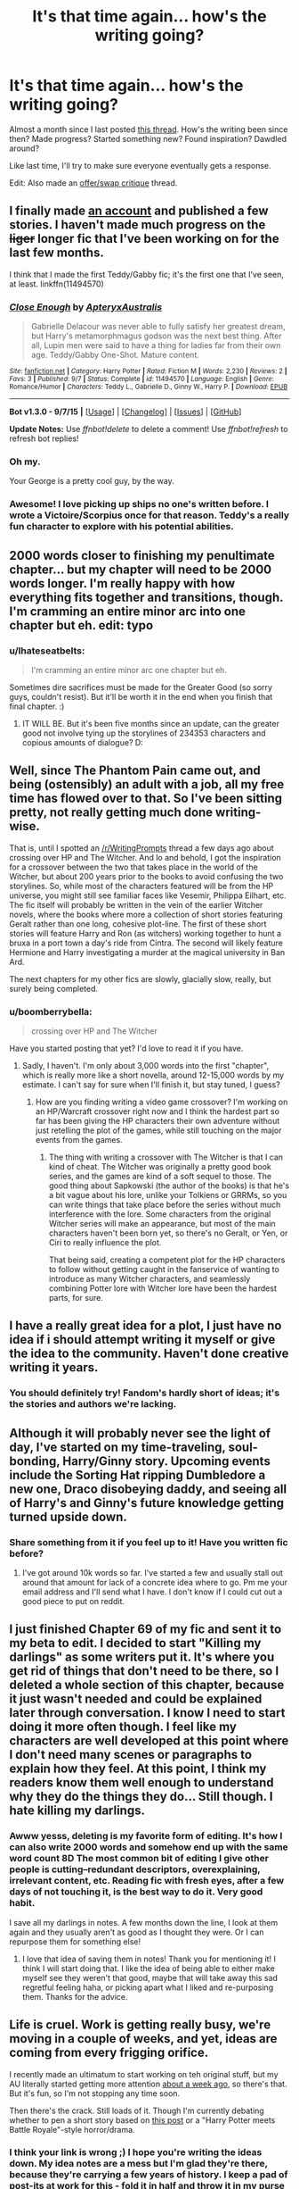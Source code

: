 #+TITLE: It's that time again... how's the writing going?

* It's that time again... how's the writing going?
:PROPERTIES:
:Author: someorangegirl
:Score: 18
:DateUnix: 1442785653.0
:DateShort: 2015-Sep-21
:FlairText: Discussion
:END:
Almost a month since I last posted [[https://www.reddit.com/r/HPfanfiction/comments/3if2lm/hows_the_writing_going/][this thread]]. How's the writing been since then? Made progress? Started something new? Found inspiration? Dawdled around?

Like last time, I'll try to make sure everyone eventually gets a response.

Edit: Also made an [[https://www.reddit.com/r/HPfanfiction/comments/3m58ro/offerswap_critique_thread/][offer/swap critique]] thread.


** I finally made [[http://fanfiction.net/u/7098030/][an account]] and published a few stories. I haven't made much progress on the +liger+ longer fic that I've been working on for the last few months.

I think that I made the first Teddy/Gabby fic; it's the first one that I've seen, at least. linkffn(11494570)
:PROPERTIES:
:Author: ApteryxAustralis
:Score: 9
:DateUnix: 1442787236.0
:DateShort: 2015-Sep-21
:END:

*** [[http://www.fanfiction.net/s/11494570/1/][*/Close Enough/*]] by [[https://www.fanfiction.net/u/7098030/ApteryxAustralis][/ApteryxAustralis/]]

#+begin_quote
  Gabrielle Delacour was never able to fully satisfy her greatest dream, but Harry's metamorphmagus godson was the next best thing. After all, Lupin men were said to have a thing for ladies far from their own age. Teddy/Gabby One-Shot. Mature content.
#+end_quote

^{/Site/: [[http://www.fanfiction.net/][fanfiction.net]] *|* /Category/: Harry Potter *|* /Rated/: Fiction M *|* /Words/: 2,230 *|* /Reviews/: 2 *|* /Favs/: 3 *|* /Published/: 9/7 *|* /Status/: Complete *|* /id/: 11494570 *|* /Language/: English *|* /Genre/: Romance/Humor *|* /Characters/: Teddy L., Gabrielle D., Ginny W., Harry P. *|* /Download/: [[http://www.p0ody-files.com/ff_to_ebook/mobile/makeEpub.php?id=11494570][EPUB]]}

--------------

*Bot v1.3.0 - 9/7/15* *|* [[[https://github.com/tusing/reddit-ffn-bot/wiki/Usage][Usage]]] | [[[https://github.com/tusing/reddit-ffn-bot/wiki/Changelog][Changelog]]] | [[[https://github.com/tusing/reddit-ffn-bot/issues/][Issues]]] | [[[https://github.com/tusing/reddit-ffn-bot/][GitHub]]]

*Update Notes:* Use /ffnbot!delete/ to delete a comment! Use /ffnbot!refresh/ to refresh bot replies!
:PROPERTIES:
:Author: FanfictionBot
:Score: 5
:DateUnix: 1442787286.0
:DateShort: 2015-Sep-21
:END:


*** Oh my.

Your George is a pretty cool guy, by the way.
:PROPERTIES:
:Author: Ihateseatbelts
:Score: 3
:DateUnix: 1442791060.0
:DateShort: 2015-Sep-21
:END:


*** Awesome! I love picking up ships no one's written before. I wrote a Victoire/Scorpius once for that reason. Teddy's a really fun character to explore with his potential abilities.
:PROPERTIES:
:Author: someorangegirl
:Score: 2
:DateUnix: 1442788977.0
:DateShort: 2015-Sep-21
:END:


** 2000 words closer to finishing my penultimate chapter... but my chapter will need to be 2000 words longer. I'm really happy with how everything fits together and transitions, though. I'm cramming an entire minor arc into one chapter but eh. edit: typo
:PROPERTIES:
:Author: someorangegirl
:Score: 7
:DateUnix: 1442786014.0
:DateShort: 2015-Sep-21
:END:

*** u/Ihateseatbelts:
#+begin_quote
  I'm cramming an entire minor arc one chapter but eh.
#+end_quote

Sometimes dire sacrifices must be made for the Greater Good (so sorry guys, couldn't resist). But it'll be worth it in the end when you finish that final chapter. :)
:PROPERTIES:
:Author: Ihateseatbelts
:Score: 5
:DateUnix: 1442790760.0
:DateShort: 2015-Sep-21
:END:

**** IT WILL BE. But it's been five months since an update, can the greater good not involve tying up the storylines of 234353 characters and copious amounts of dialogue? D:
:PROPERTIES:
:Author: someorangegirl
:Score: 2
:DateUnix: 1442800794.0
:DateShort: 2015-Sep-21
:END:


** Well, since The Phantom Pain came out, and being (ostensibly) an adult with a job, all my free time has flowed over to that. So I've been sitting pretty, not really getting much done writing-wise.

That is, until I spotted an [[/r/WritingPrompts]] thread a few days ago about crossing over HP and The Witcher. And lo and behold, I got the inspiration for a crossover between the two that takes place in the world of the Witcher, but about 200 years prior to the books to avoid confusing the two storylines. So, while most of the characters featured will be from the HP universe, you might still see familiar faces like Vesemir, Philippa Eilhart, etc. The fic itself will probably be written in the vein of the earlier Witcher novels, where the books where more a collection of short stories featuring Geralt rather than one long, cohesive plot-line. The first of these short stories will feature Harry and Ron (as witchers) working together to hunt a bruxa in a port town a day's ride from Cintra. The second will likely feature Hermione and Harry investigating a murder at the magical university in Ban Ard.

The next chapters for my other fics are slowly, glacially slow, really, but surely being completed.
:PROPERTIES:
:Author: Zeitgeist84
:Score: 6
:DateUnix: 1442789209.0
:DateShort: 2015-Sep-21
:END:

*** u/boomberrybella:
#+begin_quote
  crossing over HP and The Witcher
#+end_quote

Have you started posting that yet? I'd love to read it if you have.
:PROPERTIES:
:Author: boomberrybella
:Score: 2
:DateUnix: 1442793899.0
:DateShort: 2015-Sep-21
:END:

**** Sadly, I haven't. I'm only about 3,000 words into the first "chapter", which is really more like a short novella, around 12-15,000 words by my estimate. I can't say for sure when I'll finish it, but stay tuned, I guess?
:PROPERTIES:
:Author: Zeitgeist84
:Score: 2
:DateUnix: 1442804689.0
:DateShort: 2015-Sep-21
:END:

***** How are you finding writing a video game crossover? I'm working on an HP/Warcraft crossover right now and I think the hardest part so far has been giving the HP characters their own adventure without just retelling the plot of the games, while still touching on the major events from the games.
:PROPERTIES:
:Author: Ryder10
:Score: 2
:DateUnix: 1442838700.0
:DateShort: 2015-Sep-21
:END:

****** The thing with writing a crossover with The Witcher is that I can kind of cheat. The Witcher was originally a pretty good book series, and the games are kind of a soft sequel to those. The good thing about Sapkowski (the author of the books) is that he's a bit vague about his lore, unlike your Tolkiens or GRRMs, so you can write things that take place before the series without much interference with the lore. Some characters from the original Witcher series will make an appearance, but most of the main characters haven't been born yet, so there's no Geralt, or Yen, or Ciri to really influence the plot.

That being said, creating a competent plot for the HP characters to follow without getting caught in the fanservice of wanting to introduce as many Witcher characters, and seamlessly combining Potter lore with Witcher lore have been the hardest parts, for sure.
:PROPERTIES:
:Author: Zeitgeist84
:Score: 2
:DateUnix: 1442851039.0
:DateShort: 2015-Sep-21
:END:


** I have a really great idea for a plot, I just have no idea if i should attempt writing it myself or give the idea to the community. Haven't done creative writing it years.
:PROPERTIES:
:Author: Capt-Redbeard
:Score: 3
:DateUnix: 1442811180.0
:DateShort: 2015-Sep-21
:END:

*** You should definitely try! Fandom's hardly short of ideas; it's the stories and authors we're lacking.
:PROPERTIES:
:Author: someorangegirl
:Score: 2
:DateUnix: 1442821983.0
:DateShort: 2015-Sep-21
:END:


** Although it will probably never see the light of day, I've started on my time-traveling, soul-bonding, Harry/Ginny story. Upcoming events include the Sorting Hat ripping Dumbledore a new one, Draco disobeying daddy, and seeing all of Harry's and Ginny's future knowledge getting turned upside down.
:PROPERTIES:
:Author: LeisureSuiteLarry
:Score: 3
:DateUnix: 1442815962.0
:DateShort: 2015-Sep-21
:END:

*** Share something from it if you feel up to it! Have you written fic before?
:PROPERTIES:
:Author: someorangegirl
:Score: 3
:DateUnix: 1442823261.0
:DateShort: 2015-Sep-21
:END:

**** I've got around 10k words so far. I've started a few and usually stall out around that amount for lack of a concrete idea where to go. Pm me your email address and I'll send what I have. I don't know if I could cut out a good piece to put on reddit.
:PROPERTIES:
:Author: LeisureSuiteLarry
:Score: 2
:DateUnix: 1442885921.0
:DateShort: 2015-Sep-22
:END:


** I just finished Chapter 69 of my fic and sent it to my beta to edit. I decided to start "Killing my darlings" as some writers put it. It's where you get rid of things that don't need to be there, so I deleted a whole section of this chapter, because it just wasn't needed and could be explained later through conversation. I know I need to start doing it more often though. I feel like my characters are well developed at this point where I don't need many scenes or paragraphs to explain how they feel. At this point, I think my readers know them well enough to understand why they do the things they do... Still though. I hate killing my darlings.
:PROPERTIES:
:Author: grace644
:Score: 2
:DateUnix: 1442790041.0
:DateShort: 2015-Sep-21
:END:

*** Awww yesss, deleting is my favorite form of editing. It's how I can also write 2000 words and somehow end up with the same word count 8D The most common bit of editing I give other people is cutting--redundant descriptors, overexplaining, irrelevant content, etc. Reading fic with fresh eyes, after a few days of not touching it, is the best way to do it. Very good habit.

I save all my darlings in notes. A few months down the line, I look at them again and they usually aren't as good as I thought they were. Or I can repurpose them for something else!
:PROPERTIES:
:Author: someorangegirl
:Score: 3
:DateUnix: 1442790810.0
:DateShort: 2015-Sep-21
:END:

**** I love that idea of saving them in notes! Thank you for mentioning it! I think I will start doing that. I like the idea of being able to either make myself see they weren't that good, maybe that will take away this sad regretful feeling haha, or picking apart what I liked and re-purposing them. Thanks for the advice.
:PROPERTIES:
:Author: grace644
:Score: 1
:DateUnix: 1442792620.0
:DateShort: 2015-Sep-21
:END:


** Life is cruel. Work is getting really busy, we're moving in a couple of weeks, and yet, ideas are coming from every frigging orifice.

I recently made an ultimatum to start working on teh original stuff, but my AU literally started getting more attention [[https://youtu.be/vJwKKKd2ZYE?t=2m7s][about a week ago]], so there's that. But it's fun, so I'm not stopping any time soon.

Then there's the crack. Still loads of it. Though I'm currently debating whether to pen a short story based on [[https://www.reddit.com/r/HPfanfiction/comments/3lorg2/whats_the_most_absurd_storyline_youd_love_to_see/cv89j5q][this post]] or a "Harry Potter meets Battle Royale"-style horror/drama.
:PROPERTIES:
:Author: Ihateseatbelts
:Score: 2
:DateUnix: 1442790571.0
:DateShort: 2015-Sep-21
:END:

*** I think your link is wrong ;) I hope you're writing the ideas down. My idea notes are a mess but I'm glad they're there, because they're carrying a few years of history. I keep a pad of post-its at work for this - fold it in half and throw it in my purse or wallet at end of day. Less conspicuous than typing on a phone all the time, ha.

A lot of my really old ideas that are ambitious, I'm trying to repurpose into shorter stories. That's just the reality of my future fic endeavors, I think.
:PROPERTIES:
:Author: someorangegirl
:Score: 2
:DateUnix: 1442801429.0
:DateShort: 2015-Sep-21
:END:

**** I'm really sorry to say that it isn't wrong. XD

It's terrible, but I had to learn note-taking the hard way. I've almost certainly run out of good ideas, and at least nine thousand and one per cent of those came to me prior to this year, so... At least I'm full of cringe-y ideas, haha.

Short stories are definitely the way to go for restless writer, methinks.
:PROPERTIES:
:Author: Ihateseatbelts
:Score: 1
:DateUnix: 1442804611.0
:DateShort: 2015-Sep-21
:END:

***** I take notes on Google docs (or OneNote, if mobile, which I then copy over), and have one doc for each idea/story seed.
:PROPERTIES:
:Author: Starfox5
:Score: 1
:DateUnix: 1442901863.0
:DateShort: 2015-Sep-22
:END:


**** Just to clarify, you ... meant to link to "Bobby Shmurda - Hot N*gga"?
:PROPERTIES:
:Author: inimically
:Score: 1
:DateUnix: 1442807795.0
:DateShort: 2015-Sep-21
:END:

***** Yes. Yes, I did. (about a week ago...^{a^{week^{ago)}}}
:PROPERTIES:
:Author: Ihateseatbelts
:Score: 2
:DateUnix: 1442817069.0
:DateShort: 2015-Sep-21
:END:


** I'm being forced to move out of my current rental and give up half my belongings, and I can feel the end of the month bearing down like a freight train. A freight train capable of achieving warp speed. Which means I have to drop out of Minerva Fest. :(

16 pages of handwritten notes crammed in during half-hour lunch breaks at work ... and no story. Worse, it's been almost a year since I updated my two WsiP. How's my writing going? It sucks like a sucking thing. But then, so does my life.

Er, speaking of that. Back to packing books.
:PROPERTIES:
:Author: perverse-idyll
:Score: 2
:DateUnix: 1442792712.0
:DateShort: 2015-Sep-21
:END:

*** Oh no! Life happens. I hope you finish your stories though; readers really do stick around that long, bless them. I still keep feeds for things that have stopped updating ages ago.
:PROPERTIES:
:Author: someorangegirl
:Score: 1
:DateUnix: 1442803565.0
:DateShort: 2015-Sep-21
:END:


** I actually managed to write over a thousand words today. That's a real feat for me.
:PROPERTIES:
:Author: denarii
:Score: 2
:DateUnix: 1442794555.0
:DateShort: 2015-Sep-21
:END:

*** Whoa. Congratulations! I realize 1000 words is easy for most people to rattle off, but I fret over every bloody sentence. 1000 words per day would have my languishing WsiP and unfinished docs wrapped up in less than a year.

May your burst of inspiration continue!
:PROPERTIES:
:Author: perverse-idyll
:Score: 1
:DateUnix: 1442795858.0
:DateShort: 2015-Sep-21
:END:

**** Thanks. :)
:PROPERTIES:
:Author: denarii
:Score: 1
:DateUnix: 1442796029.0
:DateShort: 2015-Sep-21
:END:


**** I usually can write a fighting scenes easily and quickly, but the dialogues of the more emotional scenes take much longer to put down. Double the time, usually.
:PROPERTIES:
:Author: Starfox5
:Score: 1
:DateUnix: 1442902228.0
:DateShort: 2015-Sep-22
:END:

***** Hey, kudos on your fight-scene skills! That's a pretty cool ability to have. Most of the fic writers I know, me included, have to rewrite the damn things 20 times over because they require a different sort of pacing and choreography. It's not something that comes naturally to me.

I'm not bad at emotional scenes, but I usually overdo them the first time around - I can't judge what works and what's repetitive or ridiculous until I see it all written down. Which exasperates me no end, since it means drafting pages in the full knowledge that I'll end up throwing half of them out.
:PROPERTIES:
:Author: perverse-idyll
:Score: 1
:DateUnix: 1442904493.0
:DateShort: 2015-Sep-22
:END:

****** Well, I am not sure how good my fight scenes are. I don't care much about choreography and pacing - I generally focus on one character's POV, his or her actions and reactions and thoughts. In larger battles, that's often like the beginning of "Saving Private Ryan" - lots of chaos, panic, and running around while people are hurting and dying left and right, often lacking the big picture for most of the battle, sometimes with tunnel vision. I also tend to cut down on descriptions in such situations, to show that the character usually doesn't care just what color the rock he's diving behind is, just that it can serve as cover. It's easier for me to judge a character's reactions in such situation. Motivation is often as easy - kill or be killed, ultimately.

Emotional scenes need more work to get into all characters' heads.
:PROPERTIES:
:Author: Starfox5
:Score: 1
:DateUnix: 1442911452.0
:DateShort: 2015-Sep-22
:END:

******* Yeah, but that /is/ choreography and pacing - speeding things up, paring away description, making it more visceral, conveying that sense of chaos and panic and tunnel vision to the reader. It's impressionistic writing, but it still has to be sharp and the details well-chosen or else all that chaos will do is confuse the reader. Plus there are plot and character points you can sneak in while the action's exploding on all sides. So, still a juggling act, like most scene-crafting. How much can be compressed onto the page without wasting words?
:PROPERTIES:
:Author: perverse-idyll
:Score: 1
:DateUnix: 1442912608.0
:DateShort: 2015-Sep-22
:END:

******** Hard to judge. I usually write those out in one go.
:PROPERTIES:
:Author: Starfox5
:Score: 1
:DateUnix: 1442913995.0
:DateShort: 2015-Sep-22
:END:


** I'm getting frustrated with mine because it's taking so long to get her to Hogwarts, I'm on chapter 8 and only just writing her going to get the train. I don't think I'm rambling or including things that aren't relevant to the plotline, just packing a lot into Ginny's summer.
:PROPERTIES:
:Author: FloreatCastellum
:Score: 2
:DateUnix: 1442819335.0
:DateShort: 2015-Sep-21
:END:

*** As long as it's relevant, you're good :) But definitely as an author, sometimes I just want to move oooooon.
:PROPERTIES:
:Author: someorangegirl
:Score: 2
:DateUnix: 1442822864.0
:DateShort: 2015-Sep-21
:END:

**** I soothe myself by knowing GRR Martin is stuck with Dany in Mereen! ;)
:PROPERTIES:
:Author: FloreatCastellum
:Score: 3
:DateUnix: 1442852418.0
:DateShort: 2015-Sep-21
:END:


*** Do you have the ending planned out? I had written 60000 words on my story before I started properly planning out the story. It helped me strip back the passages that are unnecessary and create new ones that are much more meaningful.

I find that it helps working out what the purpose of a passage is before actually writing it. If it doesn't have one, delete it, or edit it so that it has one. Harry going into a Gringotts office and finding out he has a house? Has potential, but it's already been said and done before.

So I add a little twist: Harry's too small for the chair (his feet don't reach the ground) and he doesn't really understand what the goblin is talking about. That gives the passage a metaphor: namely that Harry gets thrown into situations that should only be for grown-ups, and that he needs to grow up fast because of this.

Ask yourself whether the passage is essential for moving the story forward and/or is essential for enriching the story. That should make it easier to delete anything redundant!
:PROPERTIES:
:Author: BigFatNo
:Score: 2
:DateUnix: 1442834476.0
:DateShort: 2015-Sep-21
:END:

**** Yes, I have it all planned out; it's taken me a year to summon up the courage to write and post it online. I think it's just because I'm sticking very closely to canon, and because the books are so long I'm sort of following the structure, but of course compared to other fanfics it's stupidly long. So, I'm on chapter 12 of DH I'm writing DH from Ginny's POV), but chapter 8 of my fic. I'll write a chapter out and find that it's 8000 words, so I cut it down, but it's still quite slow moving compared to a lot of fics I see, and I worry that people will get frustrated and move on.
:PROPERTIES:
:Author: FloreatCastellum
:Score: 3
:DateUnix: 1442852292.0
:DateShort: 2015-Sep-21
:END:


** I'm currently writing my first fic. I'm really enjoying it at the moment but I am starting to realise how difficult it can be. I think I need to do a little more planning before each chapter and I don't know if anyone will ever see it, but it is keeping me occupied.
:PROPERTIES:
:Author: fiddlequinn
:Score: 2
:DateUnix: 1442857964.0
:DateShort: 2015-Sep-21
:END:

*** Fun is by far the most important part. Even if you never post it, writing is a real eye opener. It changed the way I read fiction, and I finally understood all those author plights. ...mostly writer's block.
:PROPERTIES:
:Author: someorangegirl
:Score: 1
:DateUnix: 1442887003.0
:DateShort: 2015-Sep-22
:END:


** Written 0 words over the past two weeks. I just don't like my own writing.
:PROPERTIES:
:Author: FutureTrunks
:Score: 2
:DateUnix: 1442867276.0
:DateShort: 2015-Sep-21
:END:

*** Do you enjoy writing still? Writing isn't for everyone and I think it's important to recognize that, but if it's something that you think can be overcome, the sub may be able to help. Writing should be first and foremost something beneficial for the writer.
:PROPERTIES:
:Author: someorangegirl
:Score: 2
:DateUnix: 1442888121.0
:DateShort: 2015-Sep-22
:END:


** I'm spending hours upon hours fleshing out the characters and the way they interact with each other rather than properly writing the story itself. I've got a good feeling about it, though. My story's going to be a kind of outcast-Harry story. Frankly, I'm a bit disappointed that "Down the Rabbit Hole" wasn't completed, as it had an excellent set-up; namely Harry being completely crucified in the papers and people suspecting him of being evil.

I've got a couple of nicely thought out OC's and a new secret society much like the Order of the Phoenix, which should make the political games more interesting.

I'm thinking of getting a Beta sooner or later, but for now I'm happy to pace around my house, making notes and thinking of how the story will work out.

My biggest problem with the story is working out how to use magic with the plot: make it too powerful and many of my plot points become illogical or redundant, make it too weak and it's boring. Especially the whole apparating business is a bitch to work with, since you can, in principal, apparate anywhere you want, all over the world. I've given it a serious nerf because of that.
:PROPERTIES:
:Author: BigFatNo
:Score: 4
:DateUnix: 1442799732.0
:DateShort: 2015-Sep-21
:END:

*** Do you think you might be limiting yourself accidentally by your view of magic? For me, magic is a tool. The interesting thing is not what it can /theoretically/ do, but what the character /actually/ does with it. In slightly different words: it's not about power, but about how far you're willing to go. I've never been interested in those discussions that talk about magic as this quantifiable thing, because I feel like it puts too much story weight onto the magic itself when it should be about the character. In action flicks, the heroes show off their shiny gadgets from time to time, but ultimately it's their cleverness or sacrifice or some other element of their character that saves the world.

And while, in principle, you can do anything with magic by that measure, I don't think readers make that assumption without prompting.
:PROPERTIES:
:Author: someorangegirl
:Score: 2
:DateUnix: 1442803305.0
:DateShort: 2015-Sep-21
:END:

**** Good point! Indeed, it's not only about the possibilities of magic, but also it's interaction with the characters. Problem is, though: remember Harry forgetting about the two-way mirror, which leads to Sirius' death? That pissed me off /so much/! That's a clear example of "the means is there, but the character doesn't make use of it". It works, but I don't want to use it every time Harry has a problem. I'm afraid the reader will become very frustrated by that after a while. That's why I resolve to limiting magic enough to create struggles in the plot.

On the topic of "what is magic?", I have been wrong in my wording, apologies. When I said 'power', I didn't mean just raw power, more 'a means of reaching what you want', a solution to problems.

I read something about magic being equally proportional to the writer's need of struggle in the plot and I quite like that idea, so that's what I'm going with.

I'm not a fan of magical cores, power levels and generally magic as an expendable fuel. That's limiting and, more importantly, terribly boring. It sucks all the mystery out of the magic and leaves nothing to the imagination.

I think magic should be something extraordinary, inexplicable and a means of enriching the story. I could write the same story I have in my head without any magic at all, but where would the fun be in that?

Problem is, I have one point where Harry is stuck in the middle of nowhere, and I don't want to make it easy for him and I don't want to use the old "the means is there but he doesn't use it" to solve this problem. That's where my problems with apparating and portkeys comes in play. You have to set clear boundaries in these cases so that the plot still makes sense, but that doesn't match with magic being inexplicable and mysterious. And /that's/ where my problem with magic lies.
:PROPERTIES:
:Author: BigFatNo
:Score: 1
:DateUnix: 1442806143.0
:DateShort: 2015-Sep-21
:END:

***** u/someorangegirl:
#+begin_quote
  I think magic should be something extraordinary, inexplicable and a means of enriching the story.
#+end_quote

Totally this. I hope you find something that allows everything to work out how you want it to, because it sounds like you know what you need in theory. In a larger work, I'm more forgiving of small inconsistencies and contrivances, because nothing is perfect, least of all HP canon itself. If it's good enough--if the result of the contrivance makes up for the contrivance itself--I wouldn't care, if that eases any concerns.

A few ideas from the top of my head (probably very obvious but can't hurt? :D): Harry/apparitions are being tracked, there's a magical disturbance in the area--some sort of inhibitor or something that makes it erratic and dangerous, Harry doesn't feel like he can do a reliable apparition (head injury? visions?), wand is semi-broken (I assume you thought of the broken wand, but you need him to use other spells).
:PROPERTIES:
:Author: someorangegirl
:Score: 2
:DateUnix: 1442821636.0
:DateShort: 2015-Sep-21
:END:

****** Thanks for the encouragement and the suggestions! I will use the "magic is being tracked" one most definitely.

I've got apparation sorted out now:

- You can't apparate while moving at a high speed (like when you're on a moving train). When you pop up at your destination, you will still travel as fast as you did when you disappeared. It would be equal to jumping off the train (very unhealthy, especially if you want to apparate somewhere indoors).
- all the country's borders all over the world are magical and prevent you from apparating or portkeying through it. I have grand plans with this one!
- You have to have a clear vision of where you apparate to, so you can't just pop up somewhere you've never been before.
:PROPERTIES:
:Author: BigFatNo
:Score: 2
:DateUnix: 1442833511.0
:DateShort: 2015-Sep-21
:END:


** I'm currently about 1000 words into a story about Ron, roughly inspired by the films; 16 Blocks, The Gauntlet and a bit by the FF "A Numbers Game". It's depressing as fuck to write though.
:PROPERTIES:
:Score: 1
:DateUnix: 1442788668.0
:DateShort: 2015-Sep-21
:END:

*** I read some of that last one recently but haven't seen the others, but I'm imagining a washed-up Ron? If it's depressing you to write it, maybe that's a good sign, ha.
:PROPERTIES:
:Author: someorangegirl
:Score: 2
:DateUnix: 1442790348.0
:DateShort: 2015-Sep-21
:END:

**** Yeah it's about a middle aged Ron who after a particularly traumatic Auror raid, turns to the bottle and eventually leaves Hermione, his kids, family and the wizarding world behind. However due to chance is pulled back into the world when he encounters a group of corrupt Aurors persuing a young muggle girl.

I hope so! It's my first piece I'm writing, unfortunately I've got loads of ideas I'm just not very good at the writing part.
:PROPERTIES:
:Score: 5
:DateUnix: 1442791531.0
:DateShort: 2015-Sep-21
:END:


** I'm still not sure if I'll ever publish it but the story I've been working on is taking form. I'm about 40k words in but unlike other stories I've started to write I actually know where this one is heading. I've gone back and started breaking it up into actual chapters instead of just one continuous flow so that's actually helped me work on the flow of the story.

It's a crossover where Harry and Ginny are removed from their world and placed in another so my biggest issue has been writing interlude chapters about what's happening in their universe and how their absence is effecting the canon timeline. Also trying to give Harry and Ginny a unique adventure in the new world without just rewriting that world with Harry and Ginny following that canon.
:PROPERTIES:
:Author: Ryder10
:Score: 1
:DateUnix: 1442794554.0
:DateShort: 2015-Sep-21
:END:

*** 40k is a real achievement! Totally something to be proud of by itself. I'm sure there are people here who are interested in that kind of story here, too, if you ever want to share it :)
:PROPERTIES:
:Author: someorangegirl
:Score: 2
:DateUnix: 1442804135.0
:DateShort: 2015-Sep-21
:END:

**** I realized I'd have to split it into a trilogy and 40k is only about the mid way point of the first story. Maybe once I completely finish the first 'book' I'll think about sharing it. I've been stuck at this point as there's a scene I need to write that's really important but I can't figure out the best angle to tackle it from.
:PROPERTIES:
:Author: Ryder10
:Score: 1
:DateUnix: 1442805977.0
:DateShort: 2015-Sep-21
:END:

***** Would you want to bounce ideas off someone? I'm thinking of starting a "writers seeking writers" thread, where people can swap betas/reviews and find people to talk over story ideas with. I think a lot of authors burn out or get bored when they're writing on their own.
:PROPERTIES:
:Author: someorangegirl
:Score: 2
:DateUnix: 1442824333.0
:DateShort: 2015-Sep-21
:END:

****** That's sounds pretty cool actually. My crossover is with the Warcraft universe so I'd probably need someone familiar with the games at least. The two scenes I'm currently having problems with are the ceremony involved in becoming a paladin and explaining a glossed over event in the games. I understand now why the event was glossed over because there's no logical reason why it should have worked. The other scene is just me trying to figure out if I should focus on the ceremony or the character development going on around the ceremony.
:PROPERTIES:
:Author: Ryder10
:Score: 2
:DateUnix: 1442840166.0
:DateShort: 2015-Sep-21
:END:


*** Good luck with your story. I would love a Harry/Ginny story that doesn't operate on the usual premises (nineteen years, soul bond after CoS, Auror!Harry, post-OoTP etc).
:PROPERTIES:
:Author: PsychoGeek
:Score: 2
:DateUnix: 1443036948.0
:DateShort: 2015-Sep-23
:END:


** Pretty good! Made some progress, but dawdled the past week or so. Need to find a beta soon though.
:PROPERTIES:
:Author: midasgoldentouch
:Score: 1
:DateUnix: 1442799041.0
:DateShort: 2015-Sep-21
:END:

*** I've seen more and more people want betas here. I wonder if there's any interest in swapping beta services? i.e. someone wants their story beta'd, they're willing to beta something else that has a similar word count.
:PROPERTIES:
:Author: someorangegirl
:Score: 3
:DateUnix: 1442803704.0
:DateShort: 2015-Sep-21
:END:

**** I think it would be great! My only concern, and the reason I need a beta, is that I'm an American, so it's difficult for me to edit for "Britishness," if you will, other than the obvious vocabulary changes. But I'd be willing to edit for people! Goodness knows it's needed on FF.
:PROPERTIES:
:Author: midasgoldentouch
:Score: 1
:DateUnix: 1442807380.0
:DateShort: 2015-Sep-21
:END:

***** Maybe have a Beta-market on this subreddit? A thread that pops up every two-three weeks where people can request a beta and offer beta services in return?

I think it would be good for you as a writer to help someone else with a story too, mainly because it will broaden your horizons.
:PROPERTIES:
:Author: BigFatNo
:Score: 3
:DateUnix: 1442834044.0
:DateShort: 2015-Sep-21
:END:


** Just published a chapter today that was just under 5000 words, already 3/4ths of the way through the next chapter. Though it apparently is a two-part chapter (two chapters instead of one long one), but I want to split it up because the Part 2 is different than the Part 1
:PROPERTIES:
:Author: SoulxxBondz
:Score: 1
:DateUnix: 1442799817.0
:DateShort: 2015-Sep-21
:END:

*** Ahh, super jealous of your productivity. I'm a notorious chapter-splitter :p I did it to my last chapter. But given that I'm probably hitting 8k for the chapter I split from it, it was a good idea (I'm in a minority here, but I much prefer under 5k chapter lengths).
:PROPERTIES:
:Author: someorangegirl
:Score: 1
:DateUnix: 1442804388.0
:DateShort: 2015-Sep-21
:END:


** Grr, pretty busy with school at the moment but I've got a bunch of ideas knocking around in my head. I've started to outline one of them. I haven't written much over the past few years (again, school) except snippets here and there, so I'm excited to eventually start putting words on paper.
:PROPERTIES:
:Author: mlcor87
:Score: 1
:DateUnix: 1442800839.0
:DateShort: 2015-Sep-21
:END:

*** Post more about it here when you're ready :) It's fun knowing what stories are being written in the community right now.

My writing was actually most productive in school, from all the procrastinating. I miss that!
:PROPERTIES:
:Author: someorangegirl
:Score: 1
:DateUnix: 1442804662.0
:DateShort: 2015-Sep-21
:END:


** Well, I'm a little over 30,000 words into it and 50 pages. It slowed down for a bit, but I was able to finish chapter two and am just starting chapter 3, which I'm kinda excited about. I just need to get to chapter 5 before I can have my beta start the first editing process aside from myself reading my own work. Just trudging along with school and stuff, so I only find time to write once every few days. Actually, I should probably be writing right now.
:PROPERTIES:
:Author: BlueApple10
:Score: 1
:DateUnix: 1442814066.0
:DateShort: 2015-Sep-21
:END:

*** Same, should also be writing. I've just been stopping to check this thread every so often. Actually, I /should/ be sleeping.

Do you have any details you want to share?
:PROPERTIES:
:Author: someorangegirl
:Score: 1
:DateUnix: 1442823463.0
:DateShort: 2015-Sep-21
:END:

**** Its an AU in the Marauders' era. I'm kind of changing some characters personalities and stuff as well as changing the entire plotline of Voldemort. The plan is to have the marauders actually be the one to defeat him, not Harry. Voldemort, rather than an evil villain who is afraid of death and just wants ultimate power, my Voldemort is a religious fanatic who thinks he's a god come to earth. A little snippet from the opening:

"And these Wizards pointed and laughed at the Muggles as they killed each other while fighting a war started by a raving lunatic with a way with words, while they themselves will do the exact same thing. For there is a war coming, a war wrapped around the idea of a right to magic and how it affects the future. A war that will forever change the face of the Magical world. A war that will trigger a change in wizarding politics like none other before it. A war started by a raving lunatic with a way with words, who thinks himself a god come to earth. They just don't know it yet."

It sounds better in the full paragraph because there are parallels in it from previous sentences, but still. Rather than blood purity, his followers are simply the "worthy", so his followers are made up of people from all blood statuses.
:PROPERTIES:
:Author: BlueApple10
:Score: 2
:DateUnix: 1442861276.0
:DateShort: 2015-Sep-21
:END:


** I'm still stuck on the chapter I wrote about in your last thread.

If I can't get it done soon, I'll probably abandon the whole thing. I'm frustrated beyond belief.
:PROPERTIES:
:Author: UndeadBBQ
:Score: 1
:DateUnix: 1442837640.0
:DateShort: 2015-Sep-21
:END:

*** Sometimes I feel like I should write every day, and other times I know I'll just get more frustrated. Take a breather for a month if you need to. It's very common to do (ever wait for those chapter-per-year updates?).
:PROPERTIES:
:Author: someorangegirl
:Score: 1
:DateUnix: 1442892727.0
:DateShort: 2015-Sep-22
:END:


** Still writing as usual. Deadlines are sometimes hard to make, but sleep can be cut down a bit.
:PROPERTIES:
:Author: Starfox5
:Score: 1
:DateUnix: 1442840294.0
:DateShort: 2015-Sep-21
:END:

*** Hey! Someone who actually updated since I last posted this thread :D You're making the rest of us look bad.
:PROPERTIES:
:Author: someorangegirl
:Score: 1
:DateUnix: 1442892827.0
:DateShort: 2015-Sep-22
:END:

**** Well, I've cut down the update rate on my Castle/Buffy crossover to about half, after the August fic a day challenge ended. Between taht adn "Patron", I am back to my normal 5K and 8K per week schedule.
:PROPERTIES:
:Author: Starfox5
:Score: 2
:DateUnix: 1442911557.0
:DateShort: 2015-Sep-22
:END:


** So.. I started this new story. I was wondering if anybody here could give me some pointers.

linkffn(11518835)
:PROPERTIES:
:Author: pddpro
:Score: 1
:DateUnix: 1442848520.0
:DateShort: 2015-Sep-21
:END:

*** It looks like you have a grasp of /what/ you want to happen in this story. Now it's about making it as interesting and believable as you can. Readers don't know the characters and story like you do, and the characters aren't developed much as things start to happen. Take some time to show us who they are and why we should care. Read out the dialogue and even act out your scene to make it believable. A story is more than explaining what happens. Hit emotional punches.
:PROPERTIES:
:Author: someorangegirl
:Score: 2
:DateUnix: 1442897035.0
:DateShort: 2015-Sep-22
:END:

**** Thanks for your reply. I was actually kinda wondering whether the premise of the story was passable (seemed believable when I was writing but after a while, it started to seem a little awkward). Anyway, I plan to continue this for a while and your suggestions will serve to guide me. Thanks again!
:PROPERTIES:
:Author: pddpro
:Score: 1
:DateUnix: 1442898432.0
:DateShort: 2015-Sep-22
:END:

***** I'm not one to pick at a premise of a story. I disagree with a lot of fanon ideas, but I figure, I might not be the audience for it. It's up to the story to make the premise passable though, e.g if the characters are OOC, the story needs to set that up. Absurd premises usually aren't the problem, but rather absurd stories that don't convince me of the premise.
:PROPERTIES:
:Author: someorangegirl
:Score: 2
:DateUnix: 1442899525.0
:DateShort: 2015-Sep-22
:END:


*** [deleted]
:PROPERTIES:
:Score: 1
:DateUnix: 1442848598.0
:DateShort: 2015-Sep-21
:END:


*** [[http://www.fanfiction.net/s/11518835/1/][*/The Summoned/*]] by [[https://www.fanfiction.net/u/7061271/pddpro][/pddpro/]]

#+begin_quote
  MoD!Harry is summoned to an alternate world by a very distraught Severus Snape to bring the love of his life back. Harry reluctantly agrees to aid him in exchange for a terrible price. How will Severus Snape, who has no memory of ever loving Lily Evans, fare in this world? Powerful!Harry, No Slash, Neville Longbottom is the BWL.
#+end_quote

^{/Site/: [[http://www.fanfiction.net/][fanfiction.net]] *|* /Category/: Harry Potter *|* /Rated/: Fiction T *|* /Chapters/: 2 *|* /Words/: 10,012 *|* /Follows/: 2 *|* /Published/: 58m *|* /id/: 11518835 *|* /Language/: English *|* /Genre/: Friendship/Adventure *|* /Download/: [[http://www.p0ody-files.com/ff_to_ebook/mobile/makeEpub.php?id=11518835][EPUB]]}

--------------

*Bot v1.3.0 - 9/7/15* *|* [[[https://github.com/tusing/reddit-ffn-bot/wiki/Usage][Usage]]] | [[[https://github.com/tusing/reddit-ffn-bot/wiki/Changelog][Changelog]]] | [[[https://github.com/tusing/reddit-ffn-bot/issues/][Issues]]] | [[[https://github.com/tusing/reddit-ffn-bot/][GitHub]]]

*Update Notes:* Use /ffnbot!delete/ to delete a comment! Use /ffnbot!refresh/ to refresh bot replies!
:PROPERTIES:
:Author: FanfictionBot
:Score: 1
:DateUnix: 1442849018.0
:DateShort: 2015-Sep-21
:END:


** [deleted]
:PROPERTIES:
:Score: 1
:DateUnix: 1442951129.0
:DateShort: 2015-Sep-22
:END:

*** Any writing is good writing. An update? Even better. Are you doing a lot of writing for coursework, too, then? I lucked out (in this sense, anyway) because I had zero writing to do in comp sci. I really missed humanities classes though.
:PROPERTIES:
:Author: someorangegirl
:Score: 1
:DateUnix: 1442970364.0
:DateShort: 2015-Sep-23
:END:

**** [deleted]
:PROPERTIES:
:Score: 1
:DateUnix: 1443004814.0
:DateShort: 2015-Sep-23
:END:

***** Oh no, I didn't have little work by any means, but classes with essays would have drained me so fast (especially because I'm a slow writer), I don't know if I could have kept up with fic the same way in a different major. We had lots of technical writing in comp sci, but it isn't the same chore that essays are for me.

Good luck!
:PROPERTIES:
:Author: someorangegirl
:Score: 1
:DateUnix: 1443023377.0
:DateShort: 2015-Sep-23
:END:


** So I'm thinking of writing a fanfic, my first "official" fanfic(my only other one is best not spoken of.) I doubt it'll be finished but I at least want to start working on it.

Any tips for fanfiction.net? Any communities out there I should join, or any weird rules I should keep an eye out for? Thanks.
:PROPERTIES:
:Author: raddaya
:Score: 1
:DateUnix: 1447323698.0
:DateShort: 2015-Nov-12
:END:

*** I'm not super familiar with ffn unfortunately; I only crosspost there and I'm most familiar with HPFF. But when you do start posting, why not post a link on this subreddit and ask the same questions in that thread? That'll get you more visibility for your fic and your questions.
:PROPERTIES:
:Author: someorangegirl
:Score: 1
:DateUnix: 1447378725.0
:DateShort: 2015-Nov-13
:END:

**** Alright, though it wouldn't be considered advertising or anything right?
:PROPERTIES:
:Author: raddaya
:Score: 1
:DateUnix: 1447387732.0
:DateShort: 2015-Nov-13
:END:

***** I think it's fine in this subreddit as long as it isn't the only kind of content you're submitting/contributing.
:PROPERTIES:
:Author: someorangegirl
:Score: 1
:DateUnix: 1447389284.0
:DateShort: 2015-Nov-13
:END:

****** Thanks.
:PROPERTIES:
:Author: raddaya
:Score: 1
:DateUnix: 1447389352.0
:DateShort: 2015-Nov-13
:END:

